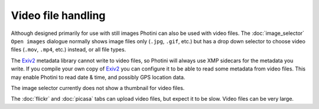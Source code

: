.. This is part of the Photini documentation.
   Copyright (C)  2017  Jim Easterbrook.
   See the file ../DOC_LICENSE.txt for copying condidions.

Video file handling
===================

Although designed primarily for use with still images Photini can also be used with video files.
The :doc:`image_selector` ``Open images`` dialogue normally shows image files only (``.jpg``, ``.gif``, etc.) but has a drop down selector to choose video files (``.mov``, ``.mp4``, etc.) instead, or all file types.

The `Exiv2`_ metadata library cannot write to video files, so Photini will always use XMP sidecars for the metadata you write.
If you compile your own copy of `Exiv2`_ you can configure it to be able to read some metadata from video files.
This may enable Photini to read date & time, and possibly GPS location data.

The image selector currently does not show a thumbnail for video files.

The :doc:`flickr` and :doc:`picasa` tabs can upload video files, but expect it to be slow.
Video files can be very large.

.. _Exiv2:        http://www.exiv2.org/
